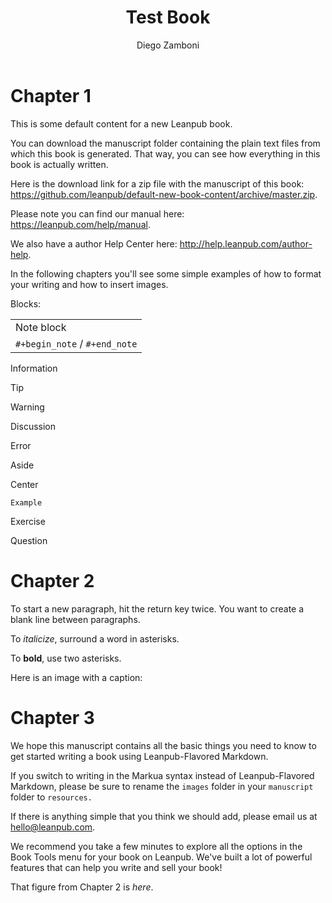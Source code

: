 #+TITLE: Test Book
#+author: Diego Zamboni
#+email: diego@zzamboni.org

* Chapter 1
  :PROPERTIES:
  :CUSTOM_ID: chapter-1
  :EXPORT_FILE_NAME: manuscript/chapter-1.markua
  :END:

This is some default content for a new Leanpub book.

You can download the manuscript folder containing the plain text files from which this book is generated. That way, you can see how everything in this book is actually written.

Here is the download link for a zip file with the manuscript of this book: [[https://github.com/leanpub/default-new-book-content/archive/master.zip]].

Please note you can find our manual here: [[https://leanpub.com/help/manual]].

We also have a author Help Center here: [[http://help.leanpub.com/author-help]].

In the following chapters you'll see some simple examples of how to format your writing and how to insert images.

Blocks:

#+begin_note
| Note block                |
| =#+begin_note= / =#+end_note= |
#+end_note
#+begin_information
Information
#+end_information
#+begin_tip
Tip
#+end_tip
#+begin_warning
Warning
#+end_warning
#+begin_discussion
Discussion
#+end_discussion
#+begin_error
Error
#+end_error
#+begin_aside
Aside
#+end_aside
#+begin_center
Center
#+end_center
#+begin_example
Example
#+end_example
#+begin_exercise
Exercise
#+end_exercise
#+begin_question
Question
#+end_question
* Chapter 2
  :PROPERTIES:
  :CUSTOM_ID: chapter-2
  :EXPORT_FILE_NAME: manuscript/chapter-2.markua
  :END:

To start a new paragraph, hit the return key twice. You want to create a
blank line between paragraphs.

To /italicize/, surround a word in asterisks.

To *bold*, use two asterisks.

Here is an image with a caption:

#+name: marm-ang-tangie
[[file:images/marm-and-tangie.jpg]]

* Chapter 3
  :PROPERTIES:
  :CUSTOM_ID: chapter-3
  :EXPORT_FILE_NAME: manuscript/chapter-3.markua
  :END:

We hope this manuscript contains all the basic things you need to know to get started writing a book using Leanpub-Flavored Markdown.

If you switch to writing in the Markua syntax instead of Leanpub-Flavored Markdown, please be sure to rename the =images= folder in your =manuscript= folder to =resources.=

If there is anything simple that you think we should add, please email us at [[mailto:hello@leanpub.com][hello@leanpub.com]].

We recommend you take a few minutes to explore all the options in the Book Tools menu for your book on Leanpub. We've built a lot of powerful features that can help you write and sell your book!

That figure from Chapter 2 is [[marm-ang-tangie][here]].
